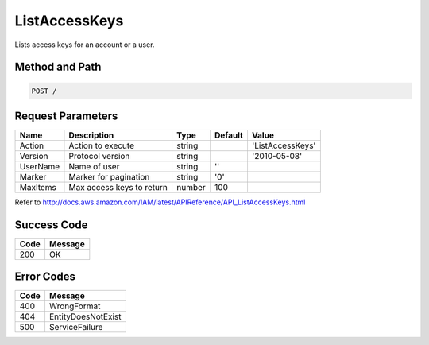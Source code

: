 .. _ListAccessKeys:

ListAccessKeys
==============

Lists access keys for an account or a user.

Method and Path
---------------

.. code::

  POST /

Request Parameters
------------------

.. tabularcolumns:: lllll
.. table::
   :widths: auto

   +----------+---------------------------+--------+---------+------------------+
   | Name     | Description               | Type   | Default | Value            |
   +==========+===========================+========+=========+==================+
   | Action   | Action to execute         | string |         | 'ListAccessKeys' |
   +----------+---------------------------+--------+---------+------------------+
   | Version  | Protocol version          | string |         | '2010-05-08'     |
   +----------+---------------------------+--------+---------+------------------+
   | UserName | Name of user              | string | ''      |                  |
   +----------+---------------------------+--------+---------+------------------+
   | Marker   | Marker for pagination     | string | '0'     |                  |
   +----------+---------------------------+--------+---------+------------------+
   | MaxItems | Max access keys to return | number | 100     |                  |
   +----------+---------------------------+--------+---------+------------------+

Refer to
http://docs.aws.amazon.com/IAM/latest/APIReference/API_ListAccessKeys.html

Success Code
------------

.. tabularcolumns:: ll
.. table::
   :widths: auto

   +------+---------+
   | Code | Message |
   +======+=========+
   | 200  | OK      |
   +------+---------+

Error Codes
-----------

.. tabularcolumns:: ll
.. table::
   :widths: auto

   +------+--------------------+
   | Code | Message            |
   +======+====================+
   | 400  | WrongFormat        |
   +------+--------------------+
   | 404  | EntityDoesNotExist |
   +------+--------------------+
   | 500  | ServiceFailure     |
   +------+--------------------+

